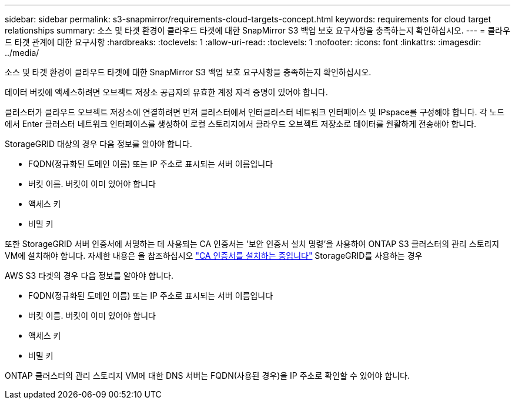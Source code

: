 ---
sidebar: sidebar 
permalink: s3-snapmirror/requirements-cloud-targets-concept.html 
keywords: requirements for cloud target relationships 
summary: 소스 및 타겟 환경이 클라우드 타겟에 대한 SnapMirror S3 백업 보호 요구사항을 충족하는지 확인하십시오. 
---
= 클라우드 타겟 관계에 대한 요구사항
:hardbreaks:
:toclevels: 1
:allow-uri-read: 
:toclevels: 1
:nofooter: 
:icons: font
:linkattrs: 
:imagesdir: ../media/


[role="lead"]
소스 및 타겟 환경이 클라우드 타겟에 대한 SnapMirror S3 백업 보호 요구사항을 충족하는지 확인하십시오.

데이터 버킷에 액세스하려면 오브젝트 저장소 공급자의 유효한 계정 자격 증명이 있어야 합니다.

클러스터가 클라우드 오브젝트 저장소에 연결하려면 먼저 클러스터에서 인터클러스터 네트워크 인터페이스 및 IPspace를 구성해야 합니다. 각 노드에서 Enter 클러스터 네트워크 인터페이스를 생성하여 로컬 스토리지에서 클라우드 오브젝트 저장소로 데이터를 원활하게 전송해야 합니다.

StorageGRID 대상의 경우 다음 정보를 알아야 합니다.

* FQDN(정규화된 도메인 이름) 또는 IP 주소로 표시되는 서버 이름입니다
* 버킷 이름. 버킷이 이미 있어야 합니다
* 액세스 키
* 비밀 키


또한 StorageGRID 서버 인증서에 서명하는 데 사용되는 CA 인증서는 '보안 인증서 설치 명령'을 사용하여 ONTAP S3 클러스터의 관리 스토리지 VM에 설치해야 합니다. 자세한 내용은 을 참조하십시오 link:../fabricpool/install-ca-certificate-storagegrid-task.html["CA 인증서를 설치하는 중입니다"] StorageGRID를 사용하는 경우

AWS S3 타겟의 경우 다음 정보를 알아야 합니다.

* FQDN(정규화된 도메인 이름) 또는 IP 주소로 표시되는 서버 이름입니다
* 버킷 이름. 버킷이 이미 있어야 합니다
* 액세스 키
* 비밀 키


ONTAP 클러스터의 관리 스토리지 VM에 대한 DNS 서버는 FQDN(사용된 경우)을 IP 주소로 확인할 수 있어야 합니다.
